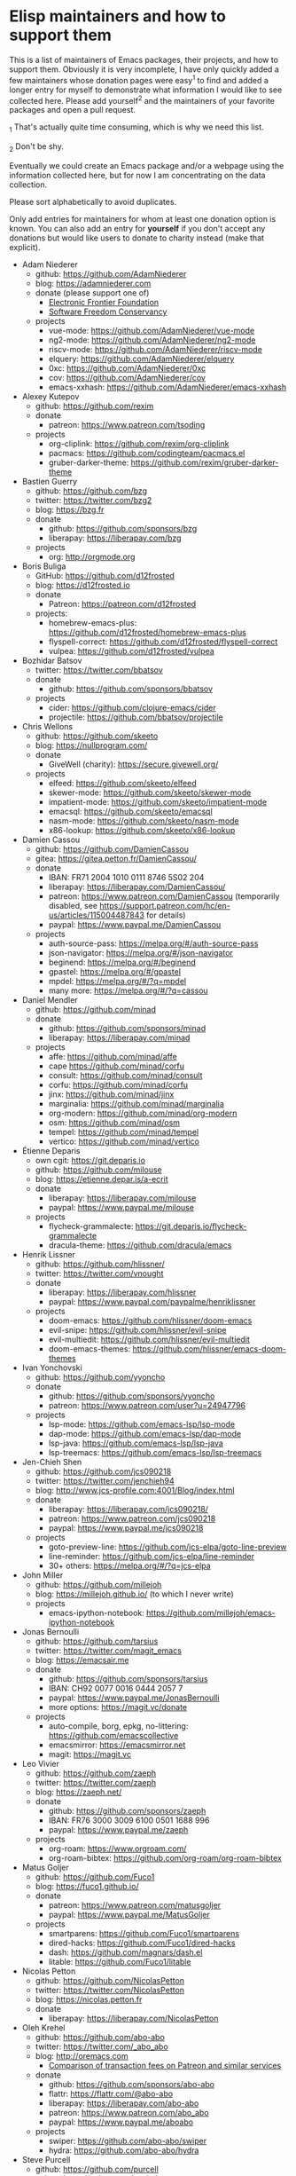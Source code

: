 * Elisp maintainers and how to support them

This is a list of maintainers of Emacs packages, their projects, and
how to support them.  Obviously it is very incomplete, I have only
quickly added a few maintainers whose donation pages were easy^1 to
find and added a longer entry for myself to demonstrate what
information I would like to see collected here.  Please add yourself^2
and the maintainers of your favorite packages and open a pull request.

_1 That's actually quite time consuming, which is why we need this
list.

_2 Don't be shy.

Eventually we could create an Emacs package and/or a webpage using the
information collected here, but for now I am concentrating on the data
collection.

Please sort alphabetically to avoid duplicates.

Only add entries for maintainers for whom at least one donation option
is known.  You can also add an entry for *yourself* if you don't accept
any donations but would like users to donate to charity instead (make
that explicit).

- Adam Niederer
  - github: https://github.com/AdamNiederer
  - blog: https://adamniederer.com
  - donate (please support one of)
    - [[https://supporters.eff.org/donate][Electronic Frontier Foundation]]
    - [[https://sfconservancy.org/supporter/][Software Freedom Conservancy]]
  - projects
    - vue-mode: https://github.com/AdamNiederer/vue-mode
    - ng2-mode: https://github.com/AdamNiederer/ng2-mode
    - riscv-mode: https://github.com/AdamNiederer/riscv-mode
    - elquery: https://github.com/AdamNiederer/elquery
    - 0xc: https://github.com/AdamNiederer/0xc
    - cov: https://github.com/AdamNiederer/cov
    - emacs-xxhash: https://github.com/AdamNiederer/emacs-xxhash
- Alexey Kutepov
  - github: https://github.com/rexim
  - donate
    - patreon: https://www.patreon.com/tsoding
  - projects
    - org-cliplink: https://github.com/rexim/org-cliplink
    - pacmacs: https://github.com/codingteam/pacmacs.el
    - gruber-darker-theme: https://github.com/rexim/gruber-darker-theme
- Bastien Guerry
  - github: https://github.com/bzg
  - twitter: https://twitter.com/bzg2
  - blog: https://bzg.fr
  - donate
    - github: https://github.com/sponsors/bzg
    - liberapay: https://liberapay.com/bzg
  - projects
    - org: http://orgmode.org
- Boris Buliga
  - GitHub: https://github.com/d12frosted
  - blog: https://d12frosted.io
  - donate
    - Patreon: https://patreon.com/d12frosted
  - projects:
    - homebrew-emacs-plus: https://github.com/d12frosted/homebrew-emacs-plus
    - flyspell-correct: https://github.com/d12frosted/flyspell-correct
    - vulpea: https://github.com/d12frosted/vulpea
- Bozhidar Batsov
  - twitter: https://twitter.com/bbatsov
  - donate
    - github: https://github.com/sponsors/bbatsov
  - projects
    - cider: https://github.com/clojure-emacs/cider
    - projectile: https://github.com/bbatsov/projectile
- Chris Wellons
  - github: https://github.com/skeeto
  - blog: https://nullprogram.com/
  - donate
    - GiveWell (charity): https://secure.givewell.org/
  - projects
    - elfeed: https://github.com/skeeto/elfeed
    - skewer-mode: https://github.com/skeeto/skewer-mode
    - impatient-mode: https://github.com/skeeto/impatient-mode
    - emacsql: https://github.com/skeeto/emacsql
    - nasm-mode: https://github.com/skeeto/nasm-mode
    - x86-lookup: https://github.com/skeeto/x86-lookup
- Damien Cassou
  - github: https://github.com/DamienCassou
  - gitea: https://gitea.petton.fr/DamienCassou/
  - donate
    - IBAN: FR71 2004 1010 0111 8746 5S02 204
    - liberapay: https://liberapay.com/DamienCassou/
    - patreon: https://www.patreon.com/DamienCassou (temporarily disabled, see https://support.patreon.com/hc/en-us/articles/115004487843 for details)
    - paypal: https://www.paypal.me/DamienCassou
  - projects
    - auth-source-pass: https://melpa.org/#/auth-source-pass
    - json-navigator: https://melpa.org/#/json-navigator
    - beginend: https://melpa.org/#/beginend
    - gpastel: https://melpa.org/#/gpastel
    - mpdel: https://melpa.org/#/?q=mpdel
    - many more: https://melpa.org/#/?q=cassou
- Daniel Mendler
  - github: https://github.com/minad
  - donate
    - github: https://github.com/sponsors/minad
    - liberapay: https://liberapay.com/minad
  - projects
    - affe: https://github.com/minad/affe
    - cape https://github.com/minad/corfu
    - consult: https://github.com/minad/consult
    - corfu: https://github.com/minad/corfu
    - jinx: https://github.com/minad/jinx
    - marginalia: https://github.com/minad/marginalia
    - org-modern: https://github.com/minad/org-modern
    - osm: https://github.com/minad/osm
    - tempel: https://github.com/minad/tempel
    - vertico: https://github.com/minad/vertico
- Étienne Deparis
  - own cgit: https://git.deparis.io
  - github: https://github.com/milouse
  - blog: https://etienne.depar.is/a-ecrit
  - donate
    - liberapay: https://liberapay.com/milouse
    - paypal: https://www.paypal.me/milouse
  - projects
    - flycheck-grammalecte: https://git.deparis.io/flycheck-grammalecte
    - dracula-theme: https://github.com/dracula/emacs
- Henrik Lissner
  - github: https://github.com/hlissner/
  - twitter: https://twitter.com/vnought
  - donate
    - liberapay: https://liberapay.com/hlissner
    - paypal: https://www.paypal.com/paypalme/henriklissner
  - projects
    - doom-emacs: https://github.com/hlissner/doom-emacs
    - evil-snipe: https://github.com/hlissner/evil-snipe
    - evil-multiedit: https://github.com/hlissner/evil-multiedit
    - doom-emacs-themes: https://github.com/hlissner/emacs-doom-themes
- Ivan Yonchovski
  - github: https://github.com/yyoncho
  - donate
    - github: https://github.com/sponsors/yyoncho
    - patreon: https://www.patreon.com/user?u=24947796
  - projects
    - lsp-mode: https://github.com/emacs-lsp/lsp-mode
    - dap-mode: https://github.com/emacs-lsp/dap-mode
    - lsp-java: https://github.com/emacs-lsp/lsp-java
    - lsp-treemacs: https://github.com/emacs-lsp/lsp-treemacs
- Jen-Chieh Shen
  - github: https://github.com/jcs090218
  - twitter: https://twitter.com/jenchieh94
  - blog: http://www.jcs-profile.com:4001/Blog/index.html
  - donate
    - liberapay: https://liberapay.com/jcs090218/
    - patreon: https://www.patreon.com/jcs090218
    - paypal: https://www.paypal.me/jcs090218
  - projects
    - goto-preview-line: https://github.com/jcs-elpa/goto-line-preview
    - line-reminder: https://github.com/jcs-elpa/line-reminder
    - 30+ others: https://melpa.org/#/?q=jcs-elpa
- John Miller
  - github: https://github.com/millejoh
  - blog: https://millejoh.github.io/ (to which I never write)
  - projects
    - emacs-ipython-notebook: https://github.com/millejoh/emacs-ipython-notebook
- Jonas Bernoulli
  - github: https://github.com/tarsius
  - twitter: https://twitter.com/magit_emacs
  - blog: https://emacsair.me
  - donate
    - github: https://github.com/sponsors/tarsius
    - IBAN: CH92 0077 0016 0444 2057 7
    - paypal: https://www.paypal.me/JonasBernoulli
    - more options: https://magit.vc/donate
  - projects
    - auto-compile, borg, epkg, no-littering: https://github.com/emacscollective
    - emacsmirror: https://emacsmirror.net
    - magit: https://magit.vc
- Leo Vivier
  - github: https://github.com/zaeph
  - twitter: https://twitter.com/zaeph
  - blog: https://zaeph.net/
  - donate
    - github: https://github.com/sponsors/zaeph
    - IBAN: FR76 3000 3009 6100 0501 1688 996
    - paypal: https://www.paypal.me/zaeph
  - projects
    - org-roam: https://www.orgroam.com/
    - org-roam-bibtex: https://github.com/org-roam/org-roam-bibtex
- Matus Goljer
  - github: https://github.com/Fuco1
  - blog: https://fuco1.github.io/
  - donate
    - patreon: https://www.patreon.com/matusgoljer
    - paypal: https://www.paypal.me/MatusGoljer
  - projects
    - smartparens: https://github.com/Fuco1/smartparens
    - dired-hacks: https://github.com/Fuco1/dired-hacks
    - dash: https://github.com/magnars/dash.el
    - litable: https://github.com/Fuco1/litable
- Nicolas Petton
  - github: https://github.com/NicolasPetton
  - twitter: https://twitter.com/NicolasPetton
  - blog: https://nicolas.petton.fr
  - donate
    - liberapay: https://liberapay.com/NicolasPetton
- Oleh Krehel
  - github: https://github.com/abo-abo
  - twitter: https://twitter.com/_abo_abo
  - blog: http://oremacs.com
    - [[https://oremacs.com/2017/12/10/patreon][Comparison of transaction fees on Patreon and similar services]]
  - donate
    - github: https://github.com/sponsors/abo-abo
    - flattr: https://flattr.com/@abo-abo
    - liberapay: https://liberapay.com/abo-abo
    - patreon: https://www.patreon.com/abo_abo
    - paypal: https://www.paypal.me/aboabo
  - projects
    - swiper: https://github.com/abo-abo/swiper
    - hydra: https://github.com/abo-abo/hydra
- Steve Purcell
  - github: https://github.com/purcell
  - twitter: https://twitter.com/sanityinc
  - blog: http://www.sanityinc.com
  - donate
    - patreon: https://www.patreon.com/sanityinc
  - projects
    - MELPA: https://melpa.org
    - package-lint: https://github.com/purcell/package-lint
    - 40+ others: https://melpa.org/#/?q=purcell&sort=downloads&asc=false
- Ted Zlatanov
  - email: tzz@lifelogs.com
  - github: https://github.com/tzz
  - donate
    - your favorite charity
  - projects
    - Emacs
    - Gnus
- Thierry Volpiatto
  - github: https://github.com/thierryvolpiatto
  - donate
    - paypal: https://www.paypal.me/tvolpiatto
  - projects
    - helm: https://github.com/emacs-helm/helm
- Vasilij Schneidermann
  - git: https://depp.brause.cc
  - github: https://github.com/wasamasa
  - donate
    - github: https://github.com/sponsors/wasamasa
    - liberapay: https://liberapay.com/wasamasa/
    - paypal: https://www.paypal.me/wasamasa
  - projects
    - circe: https://github.com/emacs-circe/circe
    - esxml: https://github.com/tali713/esxml
    - csharp-mode: https://github.com/emacs-csharp/csharp-mode
    - evil: https://github.com/emacs-evil/evil
    - nov.el: https://depp.brause.cc/nov.el
    - eyebrowse: https://depp.brause.cc/eyebrowse
    - shackle: https://depp.brause.cc/shackle
